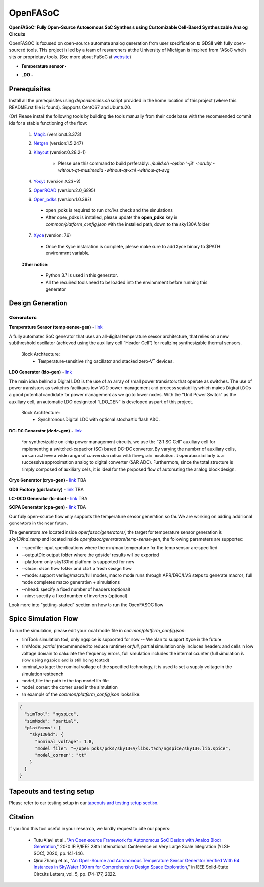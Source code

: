 OpenFASoC
===================

**OpenFASoC: Fully Open-Source Autonomous SoC Synthesis using Customizable Cell-Based Synthesizable Analog Circuits**

.. image:: https://readthedocs.org/projects/openfasoc/badge/?version=latest
    :target: https://openfasoc.readthedocs.io/en/latest/?badge=latest


OpenFASOC is focused on open-source automate analog generation from user specification to GDSII with fully open-sourced tools.
This project is led by a team of researchers at the University of Michigan is inspired from FASoC whcih sits on proprietary tools. (See more about FaSoC at `website <https://fasoc.engin.umich.edu/>`_)


* **Temperature sensor -**
    .. image:: https://github.com/idea-fasoc/OpenFASOC/actions/workflows/tempSense_sky130hd.yml/badge.svg
        :target: https://github.com/idea-fasoc/OpenFASOC/actions/workflows/tempSense_sky130hd.yml

    .. image:: https://github.com/idea-fasoc/OpenFASOC/actions/workflows/verify_latest_tools_versions.yml/badge.svg
        :target: https://github.com/idea-fasoc/OpenFASOC/actions/workflows/verify_latest_tools_versions.yml

    .. image:: https://colab.research.google.com/assets/colab-badge.svg
        :target: https://colab.research.google.com/github/idea-fasoc/OpenFASOC/blob/main/docs/source/notebooks/temp-sense-gen/temp_sense_genCollab.ipynb

* **LDO -**
    .. image:: https://github.com/idea-fasoc/OpenFASOC/actions/workflows/ldo_sky130hvl.yml/badge.svg
        :target: https://github.com/idea-fasoc/OpenFASOC/actions/workflows/ldo_sky130hvl.yml

    .. .. image:: https://github.com/idea-fasoc/OpenFASOC/actions/workflows/verify_latest_tools_versions.yml/badge.svg
    ..     :target: https://github.com/idea-fasoc/OpenFASOC/actions/workflows/verify_latest_tools_versions.yml

    .. image:: https://colab.research.google.com/assets/colab-badge.svg
        :target: https://colab.research.google.com/github/alibillalhammoud/OpenFASOC/blob/main/docs/source/notebooks/ldo-gen/LDO_notebook.ipynb

Prerequisites
****************

Install all the prerequisites using `dependencies.sh` script provided in the home location of this project (where this README.rst file is found). Supports CentOS7 and Ubuntu20.


(Or) Please install the following tools by building the tools manually from their code base with the recommended commit ids for a stable functioning of the flow:

  1. `Magic <https://github.com/RTimothyEdwards/magic>`_ (version:8.3.373)

  2. `Netgen <https://github.com/RTimothyEdwards/netgen>`_ (version:1.5.247)

  3. `Klayout <https://github.com/KLayout/klayout>`_ (version:0.28.2-1)

      - Please use this command to build preferably: `./build.sh -option '-j8' -noruby -without-qt-multimedia -without-qt-xml -without-qt-svg`


  4. `Yosys <https://github.com/The-OpenROAD-Project/yosys>`_ (version:0.23+3)


  5. `OpenROAD <https://github.com/The-OpenROAD-Project/OpenROAD>`_ (version:2.0_6895)

  6. `Open_pdks <https://github.com/RTimothyEdwards/open_pdks>`_ (version:1.0.398)

   - open_pdks is required to run drc/lvs check and the simulations
   - After open_pdks is installed, please update the **open_pdks** key in `common/platform_config.json` with the installed path, down to the sky130A folder
  
  7. `Xyce <https://github.com/Xyce/Xyce>`_ (version: 7.6)
   
   - Once the Xyce installation is complete, please make sure to add Xyce binary to $PATH environment variable.

  **Other notice:**

   - Python 3.7 is used in this generator.
   - All the required tools need to be loaded into the environment before running this generator.


Design Generation
********************

Generators
^^^^^^^^^^^^^^
**Temperature Sensor (temp-sense-gen)** - `link <https://github.com/idea-fasoc/OpenFASOC/tree/main/openfasoc/generators/temp-sense-gen/>`_

A fully automated SoC generator that uses an all-digital temperature sensor architecture, that relies on a new subthreshold oscillator (achieved using the auxiliary cell “Header Cell“) for realizing synthesizable thermal sensors.

  Block Architecture:
   - Temperature-sensitive ring oscillator and stacked zero-VT devices.

.. image:: https://github.com/idea-fasoc/OpenFASOC/blob/main/openfasoc/generators/temp-sense-gen/readme_imgs/tempSensor-BA.png
   :target: https://github.com/idea-fasoc/OpenFASOC/blob/main/openfasoc/generators/temp-sense-gen/readme_imgs/tempSensor-BA.png

**LDO Generator (ldo-gen)** - `link <https://github.com/idea-fasoc/OpenFASOC/tree/main/openfasoc/generators/ldo-gen>`_

The main idea behind a Digital LDO is the use of an array of small power transistors that operate as switches. The use of power transistors as switches facilitates low VDD power management and process scalability which makes Digital LDOs a good potential candidate for power management as we go to lower nodes. With the “Unit Power Switch” as the auxiliary cell, an automatic LDO design tool “LDO_GEN” is developed as part of this project.

  Block Architecture:
     - Synchronous Digital LDO with optional stochastic flash ADC.

.. image:: https://github.com/idea-fasoc/OpenFASOC/blob/main/openfasoc/generators/ldo-gen/readme_images/LDO-BA.png
   :target: https://github.com/idea-fasoc/OpenFASOC/blob/main/openfasoc/generators/ldo-gen/readme_images/LDO-BA.png

**DC-DC Generator (dcdc-gen)** - `link <https://github.com/idea-fasoc/OpenFASOC/tree/main/openfasoc/generators/dcdc-gen>`_

 For synthesizable on-chip power management circuits, we use the “2:1 SC Cell” auxiliary cell for implementing a switched-capacitor (SC) based DC-DC converter. By varying the number of auxiliary cells, we can achieve a wide range of conversion ratios with fine-grain resolution. It operates similarly to a successive approximation analog to digital converter (SAR ADC). Furthermore, since the total structure is simply composed of auxiliary cells, it is ideal for the proposed flow of automating the analog block design.


**Cryo Generator (cryo-gen)** - `link <https://github.com/idea-fasoc/OpenFASOC/tree/main/openfasoc/generators/cryo-gen>`_ TBA

**GDS Factory (gdsfactory)** - `link <https://github.com/idea-fasoc/OpenFASOC/tree/main/openfasoc/generators/gdsfactory>`_ TBA

**LC-DCO Generator (lc-dco)** - `link <https://github.com/idea-fasoc/OpenFASOC/tree/main/openfasoc/generators/lc-dco>`_ TBA

**SCPA Generator (cpa-gen)** - `link <https://github.com/idea-fasoc/OpenFASOC/tree/main/openfasoc/generators/scpa-gen>`_ TBA

Our fully open-source flow only supports the temperature sensor generation so far. We are working on adding additional generators in the near future.

The generators are located inside `openfasoc/generators/`, the target for temperature sensor generation is `sky130hd_temp` and located inside `openfasoc/generators/temp-sense-gen`, the following parameters are supported:

- --specfile: input specifications where the min/max temperature for the temp sensor are specified
- --outputDir: output folder where the gds/def results will be exported
- --platform: only sky130hd platform is supported for now
- --clean: clean flow folder and start a fresh design flow
- --mode: support verilog/macro/full modes, macro mode runs through APR/DRC/LVS steps to generate macros, full mode completes macro generation + simulations
- --nhead: specify a fixed number of headers (optional)
- --ninv: specify a fixed number of inverters (optional)

Look more into "getting-started" section on how to run the OpenFASOC flow


Spice Simulation Flow
**************************

To run the simulation, please edit your local model file in `common/platform_config.json`:

- simTool:  simulation tool, only ngspice is supported for now -- We plan to support Xyce in the future

- simMode: `partial` (recommended to reduce runtime) or `full`, partial simulation only includes headers and cells in low voltage domain to calculate the frequency errors, full simulation includes the internal counter (full simulation is slow using ngspice and is still being tested)

- nominal_voltage: the nominal voltage of the specified technology, it is used to set a supply voltage in the simulation testbench

- model_file: the path to the top model lib file

- model_corner: the corner used in the simulation

- an example of the `common/platform_config.json` looks like:

.. code-block:: json

      {
        "simTool": "ngspice",
        "simMode": "partial",
        "platforms": {
          "sky130hd": {
            "nominal_voltage": 1.8,
            "model_file": "~/open_pdks/pdks/sky130A/libs.tech/ngspice/sky130.lib.spice",
            "model_corner": "tt"
          }
        }
      }


Tapeouts and testing setup
*********************************

Please refer to our testing setup in our `tapeouts and testing setup section <https://github.com/idea-fasoc/openfasoc-tapeouts>`_.

Citation
****************

If you find this tool useful in your research, we kindly request to cite our papers:

 - Tutu Ajayi et al., "`An Open-source Framework for Autonomous SoC Design with Analog Block Generation <https://ieeexplore.ieee.org/document/9344104>`_," 2020 IFIP/IEEE 28th International Conference on Very Large Scale Integration (VLSI-SOC), 2020, pp. 141-146.

 - Qirui Zhang et al., "`An Open-Source and Autonomous Temperature Sensor Generator Verified With 64 Instances in SkyWater 130 nm for Comprehensive Design Space Exploration <https://ieeexplore.ieee.org/abstract/document/9816083>`_," in IEEE Solid-State Circuits Letters, vol. 5, pp. 174-177, 2022.
